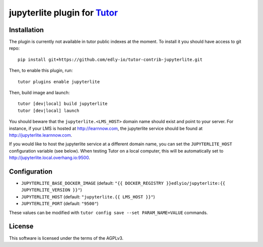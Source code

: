 jupyterlite plugin for `Tutor <https://docs.tutor.overhang.io>`__
===================================================================================

Installation
------------

The plugin is currently not available in tutor public indexes at the moment. To install it you should have access to git repo::

    pip install git+https://github.com/edly-io/tutor-contrib-jupyterlite.git

Then, to enable this plugin, run::

    tutor plugins enable jupyterlite

Then, build image and launch::

    tutor [dev|local] build jupyterlite
    tutor [dev|local] launch
    

You should beware that the ``jupyterlite.<LMS_HOST>`` domain name should exist and point to your server. For instance, if your LMS is hosted at http://learnnow.com, the jupyterlite service should be found at http://jupyterlite.learnnow.com.

If you would like to host the jupyterlite service at a different domain name, you can set the ``JUPYTERLITE_HOST`` configuration variable (see below). When testing Tutor on a local computer, this will be automatically set to http://jupyterlite.local.overhang.io:9500.


Configuration
-------------

- ``JUPYTERLITE_BASE_DOCKER_IMAGE`` (default: ``"{{ DOCKER_REGISTRY }}edlyio/jupyterlite:{{ JUPYTERLITE_VERSION }}"``)
- ``JUPYTERLITE_HOST`` (default: ``"jupyterlite.{{ LMS_HOST }}"``)
- ``JUPYTERLITE_PORT`` (default: ``"9500"``)

These values can be modified with ``tutor config save --set PARAM_NAME=VALUE`` commands.


License
-------

This software is licensed under the terms of the AGPLv3.